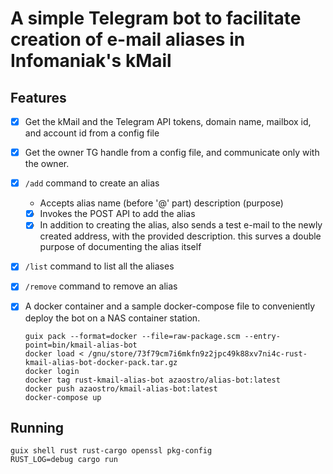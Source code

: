 * A simple Telegram bot to facilitate creation of e-mail aliases in Infomaniak's kMail

** Features
- [X] Get the kMail and the Telegram API tokens, domain name, mailbox id, and account id from a config file
- [X] Get the owner TG handle from a config file, and communicate only with the owner.
- [X] ~/add~ command to create an alias
  - Accepts alias name (before '@' part) description (purpose)
  - [X] Invokes the POST API to add the alias
  - [X] In addition to creating the alias, also sends a test e-mail to the newly
    created address, with the provided description. this surves a double purpose
    of documenting the alias itself
- [X] ~/list~ command to list all the aliases
- [X] ~/remove~ command to remove an alias
- [X] A docker container and a sample docker-compose file to conveniently deploy
  the bot on a NAS container station.
  #+begin_src
  guix pack --format=docker --file=raw-package.scm --entry-point=bin/kmail-alias-bot
  docker load < /gnu/store/73f79cm7i6mkfn9z2jpc49k88xv7ni4c-rust-kmail-alias-bot-docker-pack.tar.gz
  docker login
  docker tag rust-kmail-alias-bot azaostro/alias-bot:latest
  docker push azaostro/kmail-alias-bot:latest
  docker-compose up
  #+end_src

** Running
#+begin_src
guix shell rust rust-cargo openssl pkg-config
RUST_LOG=debug cargo run
#+end_src
